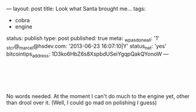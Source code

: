 ---
layout: post
title: Look what Santa brought me...
tags:
- cobra
- engine
status: publish
type: post
published: true
meta:
  _wpas_done_all: '1'
  _stcr@_marcel@hsdev.com: '2013-06-23 16:07:10|Y'
  status_net: 'yes'
  bitcointips_address: 1D3ko6HbZ6s8XspbdUSeiYgqpQakQYonoW
---
#+BEGIN_HTML

<p style="text-align: center"></p>
<div style="text-align: left">
  <br />
</div>
<div style="text-align: center">
  <a href="http://www.flickr.com/photos/96151162@N00/3117269485/"><img src="http://farm4.static.flickr.com/3201/3117269485_1127b48f8a.jpg" class="flickr" alt="" /></a><a href="http://www.flickr.com/photos/96151162@N00/3117269485/"><br /></a>
</div>
<p style="text-align: center"><a href="http://www.flickr.com/photos/96151162@N00/3118097122/"><img src="http://farm4.static.flickr.com/3008/3118097122_7e87a2631b.jpg" class="flickr" alt="" /></a><br /></p>
<p style="text-align: left">No words needed. At the moment I can't do much to the engine yet, other than drool over it. (Well, I could go mad on polishing I guess)</p>

#+END_HTML
